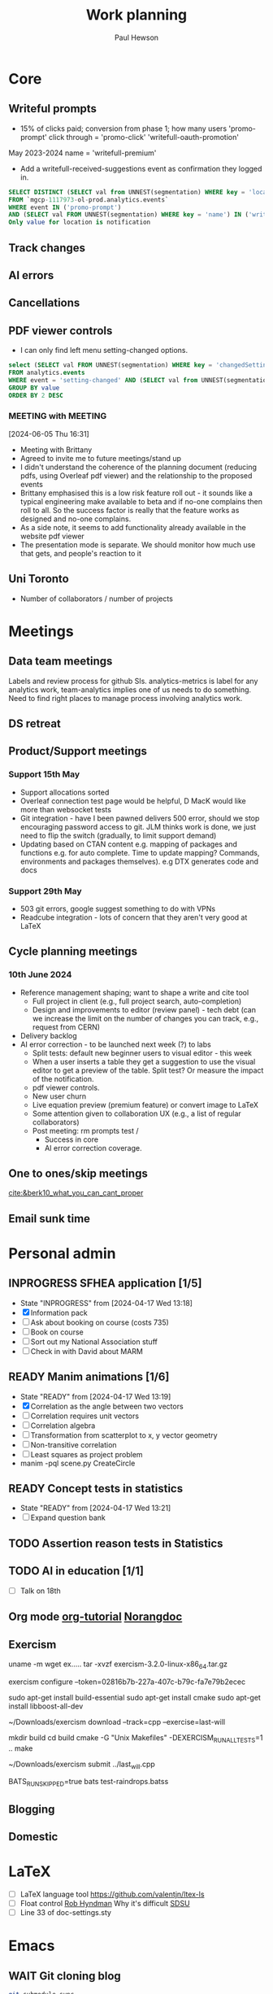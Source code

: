 #+AUTHOR: Paul Hewson
#+TITLE: Work planning
#+EMAIL: paul.hewson@overleaf.com


* Core

** Writeful prompts
:LOGBOOK:
CLOCK: [2024-05-21 Tue 07:33]--[2024-05-21 Tue 12:29] =>  4:56
CLOCK: [2024-05-17 Fri 09:18]--[2024-05-17 Fri 17:31] =>  8:13
CLOCK: [2024-05-15 Wed 15:09]--[2024-05-15 Wed 17:18] =>  2:09
:END:

- 15% of clicks paid; conversion from phase 1; how many users 'promo-prompt' click through = 'promo-click' 'writefull-oauth-promotion'
May 2023-2024 name = 'writefull-premium'
- Add a writefull-received-suggestions event as confirmation they logged in.

#+begin_src sql :eval no
  SELECT DISTINCT (SELECT val from UNNEST(segmentation) WHERE key = 'location') AS location
  FROM `mgcp-1117973-ol-prod.analytics.events`
  WHERE event IN ('promo-prompt')
  AND (SELECT val FROM UNNEST(segmentation) WHERE key = 'name') IN ('writefull-oauth-promotion')
  Only value for location is notification
#+end_src


** Track changes
:LOGBOOK:
CLOCK: [2024-06-03 Mon 17:39]--[2024-06-03 Mon 17:39] =>  0:00
CLOCK: [2024-05-14 Tue 13:34]--[2024-05-14 Tue 15:24] =>  1:50
:END:
** AI errors
:LOGBOOK:
CLOCK: [2024-06-04 Tue 08:18]--[2024-06-04 Tue 09:23] =>  1:05
CLOCK: [2024-05-31 Fri 07:47]--[2024-05-31 Fri 16:31] =>  8:44
CLOCK: [2024-05-30 Thu 16:17]--[2024-05-30 Thu 17:46] =>  1:29
CLOCK: [2024-05-30 Thu 8:47]--[2024-05-30 Thu 11:00] =>  2:13
CLOCK: [2024-05-29 Wed 11:08]--[2024-05-29 Wed 14:34] =>  3:26
CLOCK: [2024-05-29 Wed 09:57]--[2024-05-29 Wed 10:29] =>  0:32
CLOCK: [2024-05-29 Wed 08:37]--[2024-05-29 Wed 09:56] =>  1:19
CLOCK: [2024-05-28 Tue 09:42]--[2024-05-28 Tue 16:42] =>  7:00
CLOCK: [2024-05-24 Fri 14:01]--[2024-05-24 Fri 16:51] =>  2:50
CLOCK: [2024-05-22 Wed 07:38]--[2024-05-22 Wed 14:46] =>  7:08
CLOCK: [2024-05-21 Tue 15:00]--[2024-05-21 Tue 16:24] =>  1:24
CLOCK: [2024-05-21 Tue 13:41]--[2024-05-21 Tue 14:00] =>  0:19
CLOCK: [2024-05-16 Thu 13:54]--[2024-05-16 Thu 19:30] =>  5:36
CLOCK: [2024-05-16 Thu 08:30]--[2024-05-16 Thu 11:01] =>  2:31
CLOCK: [2024-05-14 Tue 15:24]--[2024-05-14 Tue 18:18] =>  2:54
:END:

** Cancellations
:LOGBOOK:
CLOCK: [2024-06-03 Mon 17:40]--[2024-06-03 Mon 17:40] =>  0:00
CLOCK: [2024-05-15 Wed 08:18]--[2024-05-15 Wed 14:31] =>  6:13
CLOCK: [2024-05-03 Fri 09:54]--[2024-05-03 Fri 16:47] =>  6:53
CLOCK: [2024-05-03 Fri 08:51]--[2024-05-03 Fri 09:53] =>  1:02
CLOCK: [2024-05-02 Thu 10:32]--[2024-05-02 Thu 11:06] =>  0:34
:END:


** PDF viewer controls
:LOGBOOK:
CLOCK: [2024-06-05 Wed 15:10]--[2024-06-05 Wed 16:56] =>  1:46
CLOCK: [2024-06-04 Tue 09:30]--[2024-06-04 Tue 18:08] =>  8:38
CLOCK: [2024-06-03 Mon 10:57]--[2024-06-03 Mon 17:39] =>  6:42
:END:

- I can only find left menu setting-changed options.

#+begin_src sql :eval no
select (SELECT val FROM UNNEST(segmentation) WHERE key = 'changedSettingVal') AS value, COUNT(DISTINCT user_id) AS n_users
FROM analytics.events
WHERE event = 'setting-changed' AND (SELECT val from UNNEST(segmentation) WHERE key = 'changedSetting') = 'pdfViewer' AND created_at >= '2024-01-01'
GROUP BY value
ORDER BY 2 DESC
#+end_src
*** MEETING with                                                  :MEETING:
:LOGBOOK:
CLOCK: [2024-06-10 Mon 09:19]--[2024-06-10 Mon 09:19] =>  0:00
CLOCK: [2024-06-06 Thu 10:21]--[2024-06-06 Thu 10:24] =>  0:03
:END:
[2024-06-05 Thu 16:31]
- Meeting with Brittany
- Agreed to invite me to future meetings/stand up
- I didn't understand the coherence of the planning document (reducing pdfs, using Overleaf pdf viewer) and the relationship to the proposed events
- Brittany emphasised this is a low risk feature roll out - it sounds like a typical engineering make available to beta and if no-one complains then roll to all. So the success factor is really that the feature works as designed and no-one complains.
- As a side note, it seems to add functionality already available in the website pdf viewer
- The presentation mode is separate. We should monitor how much use that gets, and people's reaction to it

** Uni Toronto
SCHEDULED: <2024-06-06 Thu>
:LOGBOOK:
CLOCK: [2024-06-10 Mon 16:01]--[2024-06-10 Mon 17:27] =>  1:26
CLOCK: [2024-06-10 Mon 0:49]--[2024-06-10 Mon 11:06] => 10:17
CLOCK: [2024-06-07 Fri 07:47]--[2024-06-07 Fri 17:56] => 10:09
CLOCK: [2024-06-06 Thu 15:53]--[2024-06-06 Thu 17:48] =>  1:55
CLOCK: [2024-06-06 Thu 11:59]--[2024-06-06 Thu 14:56] =>  2:57
CLOCK: [2024-06-06 Thu 10:24]--[2024-06-06 Thu 11:58] =>  1:34
CLOCK: [2024-06-06 Thu 08:58]--[2024-06-06 Thu 10:21] =>  1:23
:END:
- Number of collaborators / number of projects

* Meetings


** Data team meetings

:PROPERTIES:
:EFFORT:   2:00
:END:
:LOGBOOK:
CLOCK: [2024-06-06 Thu 10:58]--[2024-06-06 Thu 11:59] =>  1:01
CLOCK: [2024-06-05 Wed 10:30]--[2024-06-05 Wed 15:10] =>  4:40
CLOCK: [2024-05-30 Thu 11:19]--[2024-05-30 Thu 13:15] =>  1:56
CLOCK: [2024-05-30 Thu 11:00]--[2024-05-30 Thu 11:18] =>  0:18
CLOCK: [2024-05-29 Wed 10:30]--[2024-05-29 Wed 11:08] =>  0:38
CLOCK: [2024-05-16 Thu 11:01]--[2024-05-16 Thu 13:54] =>  2:53
CLOCK: [2024-05-15 Wed 14:31]--[2024-05-15 Wed 15:09] =>  0:38
CLOCK: [2024-05-02 Thu 11:06]--[2024-05-02 Thu 16:54] =>  5:48
CLOCK: [2024-04-18 Thu 11:17]--[2024-04-18 Thu 12:48] =>  1:31
CLOCK: [2024-04-17 Wed 10:58]--[2024-04-17 Wed 11:36] =>  0:38
CLOCK: [2024-04-17 Wed 10:57]--[2024-04-17 Wed 10:57] =>  0:00
:END:

Labels and review process for github SIs. analytics-metrics is label for any analytics work, team-analytics implies one of us needs to do something. Need to find right places to manage process involving analytics work.

** DS retreat
:LOGBOOK:
CLOCK: [2024-05-22 Wed 14:46]--[2024-05-22 Wed 17:35] =>  2:49
:END:

** Product/Support meetings
:LOGBOOK:
CLOCK: [2024-05-29 Wed 14:34]--[2024-05-29 Wed 17:14] =>  2:40
CLOCK: [2024-04-30 Tue 08:47]--[2024-04-30 Tue 17:15] =>  8:28
CLOCK: [2024-04-17 Wed 14:55]--[2024-04-17 Wed 17:16] =>  2:21
CLOCK: [2024-04-17 Wed 14:38]--[2024-04-17 Wed 14:54] =>  0:16
:END:

*** Support 15th May

- Support allocations sorted
- Overleaf connection test page would be helpful, D MacK would like more than websocket tests
- Git integration - have I been pawned delivers 500 error, should we stop encouraging password access to git. JLM thinks work is done, we just need to flip the switch (gradually, to limit support demand)
- Updating based on CTAN content e.g. mapping of packages and functions e.g. for auto complete. Time to update mapping? Commands, environments and packages themselves).  e.g DTX generates code and docs

*** Support 29th May
- 503 git errors, google suggest something to do with VPNs
- Readcube integration - lots of concern that they aren't very good at LaTeX

** Cycle planning meetings
*** 10th June 2024
:LOGBOOK:
CLOCK: [2024-06-10 Mon 12:05]--[2024-06-10 Mon 16:01] =>  3:56
:END:
- Reference management shaping; want to shape a write and cite tool
  - Full project in client (e.g., full project search, auto-completion) 
 - Design and improvements to editor (review panel) - tech debt (can we increase the limit on the number of changes you can track, e.g., request from CERN)
- Delivery backlog
- AI error correction - to be launched next week (?) to labs
 - Split tests: default new beginner users to visual editor - this week
 - When a user inserts a table they get a suggestion to use the visual editor to get a preview of the table. Split test? Or measure the impact of the notification.
 - pdf viewer controls.
 - New user churn
 - Live equation preview (premium feature) or convert image to LaTeX
 - Some attention given to collaboration UX (e.g., a list of regular collaborators)
 - Post meeting: rm prompts test /
   - Success in core
   - AI error correction coverage.
   


** One to ones/skip meetings
:LOGBOOK:
CLOCK: [2024-06-10 Mon 11:06]--[2024-06-10 Mon 12:05] =>  0:59
CLOCK: [2024-06-03 Mon 09:56]--[2024-06-03 Mon 10:57] =>  1:01
:END:
[[cite:&berk10_what_you_can_cant_proper]]

** Email sunk time
:LOGBOOK:
CLOCK: [2024-04-17 Wed 12:21]--[2024-04-17 Wed 12:23] =>  0:02
CLOCK: [2024-04-17 Wed 12:18]--[2024-04-17 Wed 12:18] =>  0:00
:END:


* Personal admin

** INPROGRESS SFHEA application [1/5]
- State "INPROGRESS" from              [2024-04-17 Wed 13:18]
- [X] Information pack
- [ ] Ask about booking on course (costs 735)
- [ ] Book on course
- [ ] Sort out my National Association stuff
- [ ] Check in with David about MARM
  
** READY Manim animations [1/6]
:LOGBOOK:
CLOCK: [2024-04-18 Thu 16:48]--[2024-04-18 Thu 18:11] =>  1:23
CLOCK: [2024-04-18 Thu 12:48]--[2024-04-18 Thu 16:48] =>  4:00
:END:
- State "READY"      from              [2024-04-17 Wed 13:19]
- [X] Correlation as the angle between two vectors
- [ ] Correlation requires unit vectors
- [ ] Correlation algebra
- [ ] Transformation from scatterplot to x, y vector geometry
- [ ] Non-transitive correlation
- [ ] Least squares as project problem
- manim -pql scene.py CreateCircle




** READY Concept tests in statistics
- State "READY"      from              [2024-04-17 Wed 13:21]
- [ ] Expand question bank
** TODO Assertion reason tests in Statistics
** TODO AI in education [1/1]
- [ ] Talk on 18th
** Org mode [[https://github.com/james-stoup/emacs-org-mode-tutorial][org-tutorial]] [[https://doc.norang.ca/org-mode.html][Norangdoc]]

** Exercism

uname -m
wget ex.....
tar -xvzf exercism-3.2.0-linux-x86_64.tar.gz 

exercism configure --token=02816b7b-227a-407c-b79c-fa7e79b2ecec

sudo apt-get install build-essential
sudo apt-get install cmake
sudo apt-get install libboost-all-dev

~/Downloads/exercism download --track=cpp --exercise=last-will

mkdir build
cd build
cmake -G "Unix Makefiles"  -DEXERCISM_RUN_ALL_TESTS=1 ..
make

~/Downloads/exercism submit ../last_will.cpp

BATS_RUN_SKIPPED=true bats test-raindrops.batss

  
** Blogging

** Domestic


* LaTeX

- [ ] LaTeX language tool https://github.com/valentjn/ltex-ls
- [ ] Float control [[https://robjhyndman.com/hyndsight/latex-floats/][Rob Hyndman]]
      Why it's difficult [[https://aty.sdsu.edu/bibliog/latex/floats.html][SDSU]]
- [ ] Line 33 of doc-settings.sty \captionsetup*{labelformat=simple}

* Emacs
** WAIT Git cloning blog
#+begin_src bash :eval no
  git submodule sync
  git submodule update --init --recursive

  cd public
  git fetch --all
  cd ..
  
  cd public
  git checkout 21c85a84c7c3c82d58994c86f5e55935112ac4a8
#+end_src

I think that last git checkout 21etc. was part of the fix. I don't think I've captured the whole fix.

- State "WAIT"       from              [2024-06-07 Fri 09:51]
** DONE Compile from source (treesitter) [0/1]
- State "WAIT"       from              [2024-04-17 Wed 12:00]
- [X] Configure compile options ./configure --with-cairo --with-xwidgets --with-x-toolkit=gtk3 --with-tree-sitter --with-json
- [ ] Find out why I have text only toolbar on dev
** DONE Enhancing current setup [3/3]
SCHEDULED: <2024-04-17 Wed>
- State "INPROGRESS" from              [2024-04-17 Wed 12:00]
:LOGBOOK:
CLOCK: [2024-04-17 Wed 11:51]--[2024-04-17 Wed 12:21] =>  0:30
CLOCK: [2024-04-17 Wed 11:49]--[2024-04-17 Wed 11:51] =>  0:02
CLOCK: [2024-04-17 Wed 09:41]--[2024-04-17 Wed 10:09] =>  0:28
:END:
- [X] Rewrite org, partition out emails and org configs
- [X] Calc mode (setq calc-embedded-info nil)
- [X] [[http://pragmaticemacs.com/][Pragmatic emacs]]

** WAIT Outstanding mysteries [1/2]
- State "WAIT"       from "WAIT"       [2024-05-30 Thu 11:24]
- State "WAIT"       from              [2024-04-17 Wed 12:00]
- [ ] what is planner.org</users> all about and how do I get out of sync?
- [X] Org agenda / planner not playing together nicely.
  

** WAIT email [0/4]
- State "WAIT"       from              [2024-04-17 Wed 12:00]
- [ ] Get gnus working again?
- [ ] gnus/bbdb interaction
- [ ] org-gcal-sync doesn't work.
   https://github.com/myuhe/org-gcal.el/issues/73
      I *think* org-gcal-fetch is writing to the schedule.org file as 644 rw-r--r-- and /cannot/ subsequently _write more_. +Currently+ fixed by deleting and touching the file.   Look at
solution involving chmod next time (if I remember). R_{sub} R^{sup} \alpha - [ ] Check all the security issues I've opened up
- [ ] Can I import work dates into personal diary.

** INPROGRESS Recapture [0/2]
- State "INPROGRESS" from              [2024-04-17 Wed 12:00]
- [ ] ORG refile, don't understand capture task and refile
- [ ] Org capture direct from browser?

** WAIT Things I thought I understood once [5/6]
- State "WAIT"       from              [2024-04-17 Wed 12:00]
- [X] [[https://stackoverflow.com/questions/6874516/relative-line-numbers-in-emacs][Relative line numbers]]
- [X] Move files in dired+  Alt-0 w (gets abs filename), Ctrl-y pastes.
- [X] Rename files in dired. Ctrl-x Ctrl-q to get dired edit mode. Ctrl-c Ctrl-c to commit.
- [X] Dos2unix    C-x C-m f (or C-x RET f)    .emacs is set up to want utf8 unix
- [X] Stow.  ~stow stow_directory/package target_directory~
  By default, ~stow_directory~ is folder in which ~stow~ is called.
  By default, ~target_directory~ is the parent folder of current folder
  So you can specify ~-t \~/~
  There is also a dry-run flag ~-n~, and a verbosity flag ~-v~ through ~-vvv~
- [ ] diff <(jq -S . a.json) <(jq -S . b.json) diff two json files.
- [ ] gif-screencast. Needs imagemagick, scrot and gifsicle, also needs a bit of config
** INPROGRESS org-roam (was Journaling) [0/1]
- State "INPROGRESS" from              [2024-04-17 Wed 12:00]
- [ ] Journal mode https://github.com/bastibe/org-journal

** READY Languagues [1/3]
- State "READY"      from              [2024-04-17 Wed 12:01]
- [ ] Langtool https://github.com/mhayashi1120/Emacs-langtool
- [ ] Flycheck language tool https://github.com/emacs-languagetool/flycheck-languagetool
https://github.com/mhayashi1120/Emacs-langtool
' `+ Lingva-translate
- [X] Use reverso (I did, but I think you can't use the API anymore)


** TODO Why can't i install reveal.js and what is xaringan
:LOGBOOK:
CLOCK: [2024-05-03 Fri 09:53]--[2024-05-03 Fri 09:54] =>  0:01
:END:
[2024-05-03 Fri 09:53]
* Summary

** Effort

#+BEGIN: columnview :hlines 2 :id global :maxlevel 4 :scope agenda
| Task                                 | Effort | CLOCKSUM |
|--------------------------------------+--------+----------|
| Core                                 |        |  2d 5:44 |
|--------------------------------------+--------+----------|
| Track changes                        |        |     1:50 |
|--------------------------------------+--------+----------|
| AI errors                            |        | 1d 13:12 |
|--------------------------------------+--------+----------|
| Cancellations                        |        |    14:42 |
|--------------------------------------+--------+----------|
| Meetings                             |        |    15:13 |
|--------------------------------------+--------+----------|
| Data team meetings                   |        |    12:24 |
|--------------------------------------+--------+----------|
| DS retreat                           |        |     2:49 |
|--------------------------------------+--------+----------|
| Product/Support meetings             |        |  1d 5:05 |
|--------------------------------------+--------+----------|
| Support 15th May                     |        |          |
|--------------------------------------+--------+----------|
| Support 29th May                     |        |          |
|--------------------------------------+--------+----------|
| Writeful prompts                     |        |    15:18 |
|--------------------------------------+--------+----------|
| One to ones/skip meetings            |        |          |
|--------------------------------------+--------+----------|
| Email sunk time                      |        |     0:02 |
|--------------------------------------+--------+----------|
| Personal admin                       |        |     5:23 |
|--------------------------------------+--------+----------|
| SFHEA application                    |        |          |
|--------------------------------------+--------+----------|
| Manim animations                     |        |     5:23 |
|--------------------------------------+--------+----------|
| Concept tests in statistics          |        |          |
|--------------------------------------+--------+----------|
| Assertion reason tests in Statistics |        |          |
|--------------------------------------+--------+----------|
| AI in education                      |        |          |
|--------------------------------------+--------+----------|
| Org mode [[https://github.com/james-stoup/emacs-org-mode-tutorial][org-tutorial]] [[https://doc.norang.ca/org-mode.html][Norangdoc]]      |        |          |
|--------------------------------------+--------+----------|
| Exercism                             |        |          |
|--------------------------------------+--------+----------|
| Blogging                             |        |          |
|--------------------------------------+--------+----------|
| Domestic                             |        |          |
|--------------------------------------+--------+----------|
| LaTeX                                |        |          |
|--------------------------------------+--------+----------|
| Emacs                                |        |     1:00 |
|--------------------------------------+--------+----------|
| Compile from source (treesitter)     |        |          |
|--------------------------------------+--------+----------|
| Enhancing current setup              |        |     1:00 |
|--------------------------------------+--------+----------|
| Outstanding mysteries                |        |          |
|--------------------------------------+--------+----------|
| email                                |        |          |
|--------------------------------------+--------+----------|
| Recapture                            |        |          |
|--------------------------------------+--------+----------|
| Things I thought I understood once   |        |          |
|--------------------------------------+--------+----------|
| Journaling                           |        |          |
|--------------------------------------+--------+----------|
| Languagues                           |        |          |
|--------------------------------------+--------+----------|
| Summary                              |        |          |
|--------------------------------------+--------+----------|
| Effort                               |        |          |
|--------------------------------------+--------+----------|
| Today                                |        |          |
|--------------------------------------+--------+----------|
| This week                            |        |          |
#+END:

** Today
#+BEGIN: clocktable :block today :maxlevel 4 :scope agenda
#+CAPTION: Clock summary at [2023-04-13 Thu 09:15], for Thursday, April 13, 2023.
| File                | Headline              | Time |      |
|---------------------+-----------------------+------+------|
|                     | ALL *Total time*        | *1:38* |      |
|---------------------+-----------------------+------+------|
| planner.org         | *File time*             | *1:38* |      |
|                     | Split tests           | 1:38 |      |
|                     | \_  Onboarding videos |      | 1:38 |
|---------------------+-----------------------+------+------|
| schedule.org        | *File time*             | *0:00* |      |
|---------------------+-----------------------+------+------|
| github_projects.org | *File time*             | *0:00* |      |
#+END:

** This week
#+BEGIN: clocktable :block thisweek :maxlevel 4
#+CAPTION: Clock summary at [2023-04-14 Fri 17:02], for week 2023-W15.
| Headline                                     |    Time |      |
|----------------------------------------------+---------+------|
| *Total time*                                   | *1d 4:13* |      |
|----------------------------------------------+---------+------|
| Meetings                                     |    3:49 |      |
| \_  Product team meetings                    |         | 1:00 |
| \_  Data team meetings                       |         | 2:11 |
| \_  Email sunk time                          |         | 0:38 |
| Split tests                                  |    8:54 |      |
| \_  Onboarding videos                        |         | 8:38 |
| \_  Chosen by Overleaf                       |         | 0:16 |
| User profiles                                |   15:30 |      |
| \_  Develop point of subscription query  [/] |         | 0:45 |
| \_  Classification                           |         | 9:09 |
| \_  Planning                                 |         | 5:36 |
#+END:


